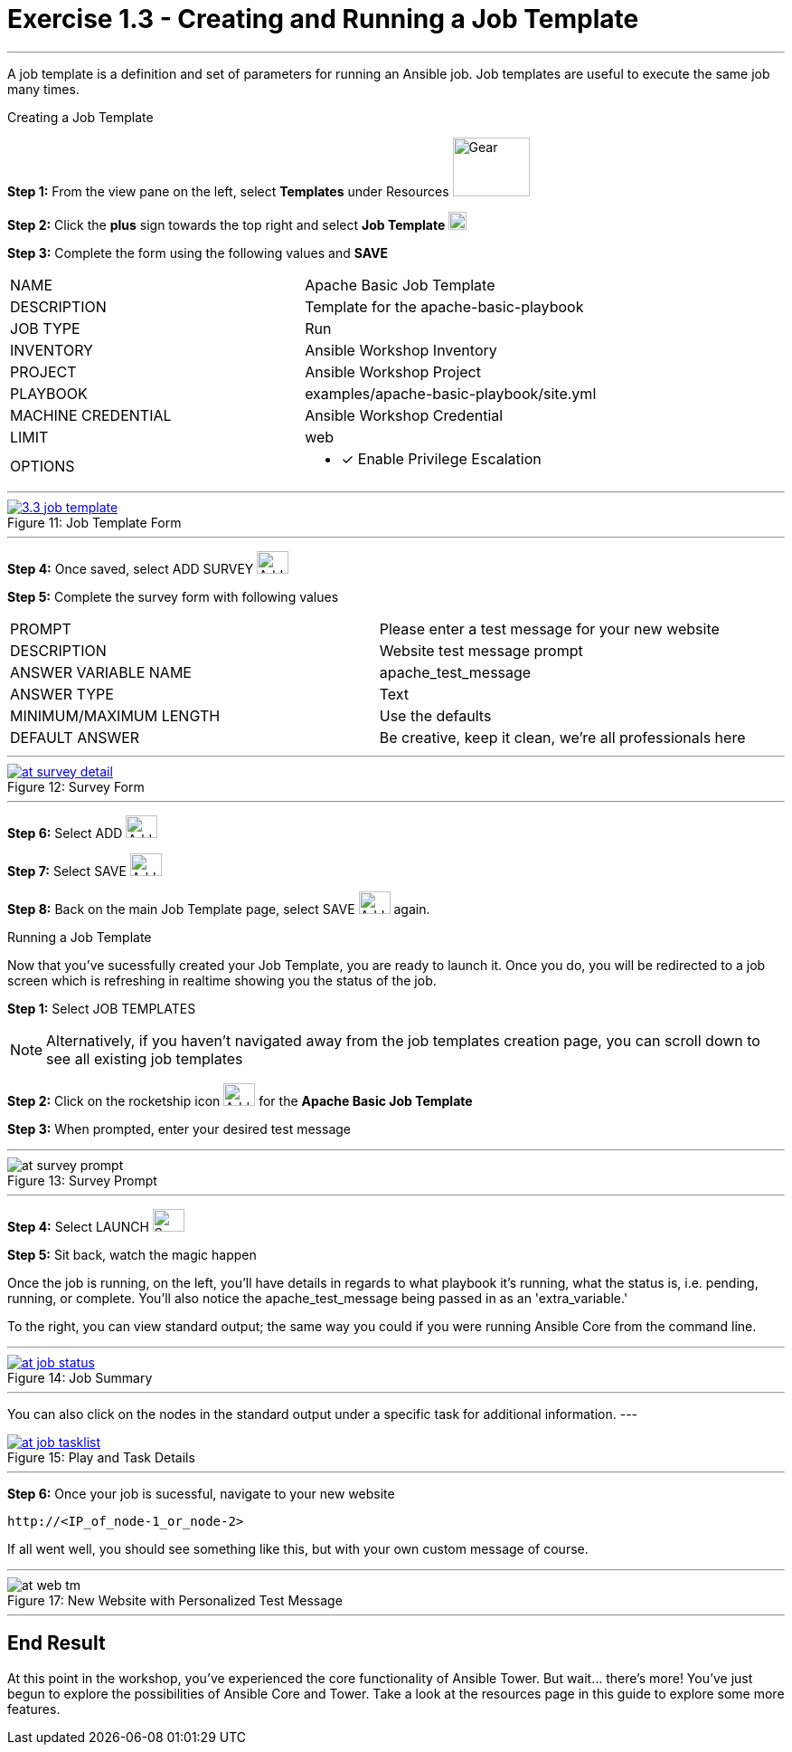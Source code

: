 :tower_url: https://your-control-node-ip-address
:license_url: http://ansible-workshop.redhatgov.io/wslic.txt
:image_links: https://s3.amazonaws.com/ansible-workshop.redhatgov.io/_images

= Exercise 1.3 - Creating and Running a Job Template

---

A job template is a definition and set of parameters for running an Ansible job.
Job templates are useful to execute the same job many times.

[.lead]
Creating a Job Template

====
*Step 1:* From the view pane on the left, select *Templates* under Resources image:3.3_templates.png[Gear,85,65] +

*Step 2:* Click the *plus* sign towards the top right and select *Job Template* image:3.3_plus.png[plus,20,20] +

*Step 3:* Complete the form using the following values and *SAVE* +


|===
|NAME |Apache Basic Job Template
|DESCRIPTION|Template for the apache-basic-playbook
|JOB TYPE|Run
|INVENTORY|Ansible Workshop Inventory
|PROJECT|Ansible Workshop Project
|PLAYBOOK|examples/apache-basic-playbook/site.yml
|MACHINE CREDENTIAL|Ansible Workshop Credential
|LIMIT|web
|OPTIONS
a|
- [*] Enable Privilege Escalation
|===

---

image::3.3_job_template.png[caption="Figure 11: ",title="Job Template Form",link="{image_links}/at_jt_detail.png"]

---

*Step 4:* Once saved, select ADD SURVEY image:at_addsurvey.png[Add,35,25] +

*Step 5:* Complete the survey form with following values +

|===
|PROMPT|Please enter a test message for your new website
|DESCRIPTION|Website test message prompt
|ANSWER VARIABLE NAME|apache_test_message
|ANSWER TYPE|Text
|MINIMUM/MAXIMUM LENGTH| Use the defaults
|DEFAULT ANSWER| Be creative, keep it clean, we're all professionals here
|===

---

image::at_survey_detail.png[caption="Figure 12: ",title="Survey Form",link="{image_links}/at_survey_detail.png"]

---

*Step 6:* Select ADD image:at_add.png[Add,35,25] +

*Step 7:* Select SAVE image:at_save.png[Add,35,25] +

*Step 8:* Back on the main Job Template page, select SAVE image:at_save.png[Add,35,25] again. +

====

[.lead]
Running a Job Template

Now that you've sucessfully created your Job Template, you are ready to launch it.
Once you do, you will be redirected to a job screen which is refreshing in realtime
showing you the status of the job.

====
*Step 1:* Select JOB TEMPLATES
[NOTE]
Alternatively, if you haven't navigated away from
the job templates creation page, you can scroll down to see all existing job templates

*Step 2:* Click on the rocketship icon image:at_launch_icon.png[Add,35,25] for the *Apache Basic Job Template* +

*Step 3:* When prompted, enter your desired test message +

---

image::at_survey_prompt.png[caption="Figure 13: ",title="Survey Prompt"]

---

*Step 4:* Select LAUNCH image:at_survey_launch.png[SurveyL,35,25] +

*Step 5:* Sit back, watch the magic happen +

Once the job is running, on the left, you'll have details in regards to what playbook
it's running, what the status is, i.e. pending, running, or complete.  You'll also notice the apache_test_message being passed in as an 'extra_variable.'

To the right, you can view standard output; the same way you could if you were running Ansible Core
from the command line. +

---

image::at_job_status.png[caption="Figure 14: ",title="Job Summary",link="{image_links}/at_job_status.png"]

---

You can also click on the nodes in the standard output under a specific task for additional information.
---

image::at_job_tasklist.png[caption="Figure 15: ",title="Play and Task Details",link="{image_links}/at_job_tasklist.png"]

---

*Step 6:* Once your job is sucessful, navigate to your new website +
----
http://<IP_of_node-1_or_node-2>
----
If all went well, you should see something like this, but with your own custom message of course. +

---

image::at_web_tm.png[caption="Figure 17: ",title="New Website with Personalized Test Message"]

---

====

== End Result
At this point in the workshop, you've experienced the core functionality of Ansible Tower.  But wait... there's more!
You've just begun to explore the possibilities of Ansible Core and Tower.  Take a look at the resources page in this guide
to explore some more features.
